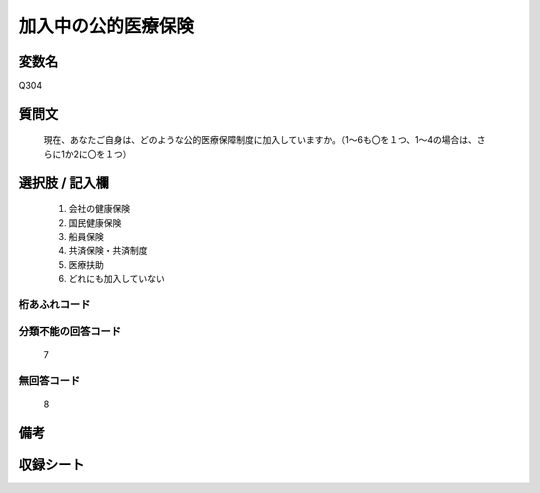 .. title:: Q304
.. rst-class:: item
====================================================================================================
加入中の公的医療保険
====================================================================================================

.. rst-class:: varname
変数名
==================

Q304

.. rst-class:: question
質問文
==================


   現在、あなたご自身は、どのような公的医療保障制度に加入していますか。（1～6も〇を１つ、1～4の場合は、さらに1か2に〇を１つ）



.. rst-class:: answer
選択肢 / 記入欄
======================

  
     1. 会社の健康保険
  
     2. 国民健康保険
  
     3. 船員保険
  
     4. 共済保険・共済制度
  
     5. 医療扶助
  
     6. どれにも加入していない
  



.. rst-class:: overflow
桁あふれコード
-------------------------------
  


.. rst-class:: not_available
分類不能の回答コード
-------------------------------------
  7


.. rst-class:: not_available
無回答コード
-------------------------------------
  8


.. rst-class:: bikou
備考
==================



.. rst-class:: include_sheet
収録シート
=======================================
.. hlist::
   :columns: 3
   
   
   * p1_2
   
   * p2_2
   
   * p3_2
   
   * p4_2
   
   * p5a_2
   
   * p5b_2
   
   * p6_2
   
   * p7_2
   
   * p8_2
   
   * p9_2
   
   * p10_2
   
   * p11ab_2
   
   * p11c_2
   
   


.. index:: Q304